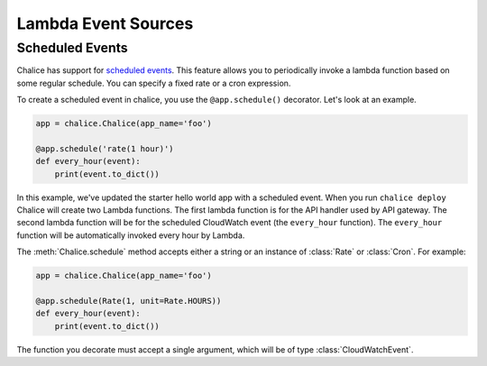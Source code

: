 ====================
Lambda Event Sources
====================


Scheduled Events
================

Chalice has support for `scheduled events`_.  This feature allows you to
periodically invoke a lambda function based on some regular schedule.  You can
specify a fixed rate or a cron expression.

To create a scheduled event in chalice, you use the ``@app.schedule()``
decorator.  Let's look at an example.


.. code-block:: python

    app = chalice.Chalice(app_name='foo')

    @app.schedule('rate(1 hour)')
    def every_hour(event):
        print(event.to_dict())


In this example, we've updated the starter hello world app with
a scheduled event.  When you run ``chalice deploy`` Chalice will create
two Lambda functions.  The first lambda function is for the API handler
used by API gateway.  The second lambda function will be for the scheduled
CloudWatch event (the ``every_hour`` function).   The ``every_hour`` function
will be automatically invoked every hour by Lambda.

The :meth:`Chalice.schedule` method accepts either a string or an
instance of :class:`Rate` or :class:`Cron`.  For example:

.. code-block:: python

    app = chalice.Chalice(app_name='foo')

    @app.schedule(Rate(1, unit=Rate.HOURS))
    def every_hour(event):
        print(event.to_dict())


The function you decorate must accept a single argument,
which will be of type :class:`CloudWatchEvent`.
